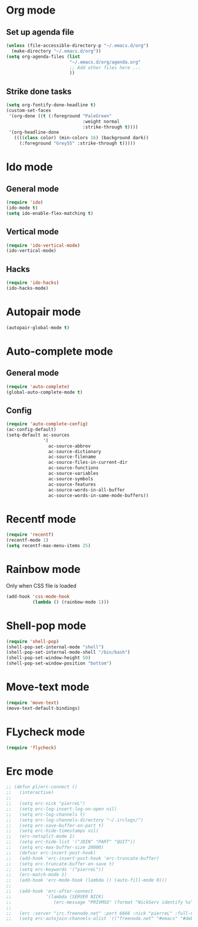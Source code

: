 # Modes config file

* Org mode

** Set up agenda file

#+begin_src emacs-lisp
(unless (file-accessible-directory-p "~/.emacs.d/org")
  (make-directory "~/.emacs.d/org"))
(setq org-agenda-files (list
                        "~/.emacs.d/org/agenda.org"
                        ;; Add other files here ...
                        ))
#+end_src

** Strike done tasks

#+begin_src emacs-lisp
(setq org-fontify-done-headline t)
(custom-set-faces
 '(org-done ((t (:foreground "PaleGreen"
                             :weight normal
                             :strike-through t))))
 '(org-headline-done
   ((((class color) (min-colors 16) (background dark))
     (:foreground "Grey55" :strike-through t)))))
#+end_src

* Ido mode

** General mode

#+begin_src emacs-lisp
(require 'ido)
(ido-mode t)
(setq ido-enable-flex-matching t)
#+end_src

** Vertical mode

#+begin_src emacs-lisp
(require 'ido-vertical-mode)
(ido-vertical-mode)
#+end_src

** Hacks

#+begin_src emacs-lisp
(require 'ido-hacks)
(ido-hacks-mode)
#+end_src

* Autopair mode

#+begin_src emacs-lisp
(autopair-global-mode t)
#+end_src

* Auto-complete mode

** General mode

#+begin_src emacs-lisp
(require 'auto-complete)
(global-auto-complete-mode t)
#+end_src

** Config

#+begin_src emacs-lisp
(require 'auto-complete-config)
(ac-config-default)
(setq-default ac-sources
              '(
                ac-source-abbrev
                ac-source-dictionary
                ac-source-filename
                ac-source-files-in-current-dir
                ac-source-functions
                ac-source-variables
                ac-source-symbols
                ac-source-features
                ac-source-words-in-all-buffer
                ac-source-words-in-same-mode-buffers))
#+end_src

* Recentf mode

#+begin_src emacs-lisp
(require 'recentf)
(recentf-mode 1)
(setq recentf-max-menu-items 25)
#+end_src

* Rainbow mode

Only when CSS file is loaded

#+begin_src emacs-lisp
(add-hook 'css-mode-hook
          (lambda () (rainbow-mode 1)))
#+end_src

* Shell-pop mode

#+begin_src emacs-lisp
(require 'shell-pop)
(shell-pop-set-internal-mode "shell")
(shell-pop-set-internal-mode-shell "/bin/bash")
(shell-pop-set-window-height 50)
(shell-pop-set-window-position "bottom")
#+end_src

* Move-text mode

#+begin_src emacs-lisp
(require 'move-text)
(move-text-default-bindings)
#+end_src

* FLycheck mode

#+begin_src emacs-lisp
(require 'flycheck)
#+end_src

* Erc mode

#+begin_src emacs-lisp
;; (defun pl/erc-connect ()
;;   (interactive)
;; 
;;   (setq erc-nick "pierreL")
;;   (setq erc-log-insert-log-on-open nil)
;;   (setq erc-log-channels t)
;;   (setq erc-log-channels-directory "~/.irclogs/")
;;   (setq erc-save-buffer-on-part t)
;;   (setq erc-hide-timestamps nil)
;;   (erc-netsplit-mode 1)
;;   (setq erc-hide-list '("JOIN" "PART" "QUIT"))
;;   (setq erc-max-buffer-size 20000)
;;   (defvar erc-insert-post-hook)
;;   (add-hook 'erc-insert-post-hook 'erc-truncate-buffer)
;;   (setq erc-truncate-buffer-on-save t)
;;   (setq erc-keywords '("pierreL"))
;;   (erc-match-mode 1)
;;   (add-hook 'erc-mode-hook (lambda () (auto-fill-mode 0)))
;; 
;;   (add-hook 'erc-after-connect
;;             '(lambda (SERVER NICK)
;;                (erc-message "PRIVMSG" (format "NickServ identify %s" (read-passwd "IRC Password: ")))))
;; 
;;   (erc :server "irc.freenode.net" :port 6666 :nick "pierreL" :full-name "Pierre")
;;   (setq erc-autojoin-channels-alist '(("freenode.net" "#emacs" "#debian"))))
#+end_src
